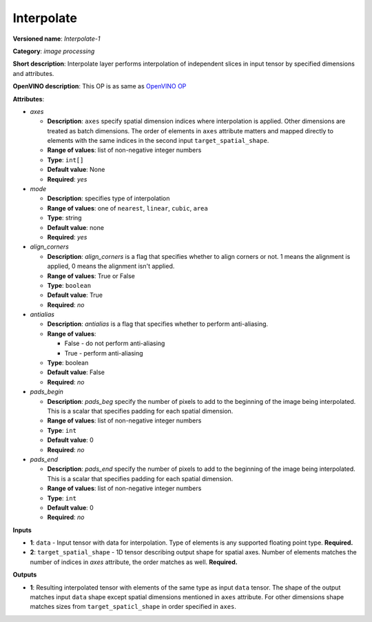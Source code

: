 -----------
Interpolate
-----------

**Versioned name**: *Interpolate-1*

**Category**: *image processing*

**Short description**: Interpolate layer performs interpolation of independent
slices in input tensor by specified dimensions and attributes.

**OpenVINO description**: This OP is as same as `OpenVINO OP
<https://docs.openvinotoolkit.org/2021.1/openvino_docs_ops_image_Interpolate_1.html>`__

**Attributes**:

* *axes*

  * **Description**: ``axes`` specify spatial dimension indices where
    interpolation is applied. Other dimensions are treated as batch dimensions.
    The order of elements in ``axes`` attribute matters and mapped directly to
    elements with the same indices in the second input ``target_spatial_shape``.
  * **Range of values**: list of non-negative integer numbers
  * **Type**: ``int[]``
  * **Default value**: None
  * **Required**: *yes*

* *mode*

  * **Description**: specifies type of interpolation
  * **Range of values**: one of ``nearest``, ``linear``, ``cubic``, ``area``
  * **Type**: string
  * **Default value**: none
  * **Required**: *yes*

* *align_corners*

  * **Description**: *align_corners* is a flag that specifies whether to align
    corners or not. 1 means the alignment is applied, 0 means the alignment
    isn't applied.
  * **Range of values**: True or False
  * **Type**: ``boolean``
  * **Default value**: True
  * **Required**: *no*

* *antialias*

  * **Description**: *antialias* is a flag that specifies whether to perform
    anti-aliasing.
  * **Range of values**:

    * False - do not perform anti-aliasing
    * True - perform anti-aliasing

  * **Type**: boolean
  * **Default value**: False
  * **Required**: *no*

* *pads_begin*

  * **Description**: *pads_beg* specify the number of pixels to add to the
    beginning of the image being interpolated. This is a scalar that specifies
    padding for each spatial dimension.
  * **Range of values**: list of non-negative integer numbers
  * **Type**: ``int``
  * **Default value**: 0
  * **Required**: *no*

* *pads_end*

  * **Description**: *pads_end* specify the number of pixels to add to the
    beginning of the image being interpolated. This is a scalar that specifies
    padding for each spatial dimension.
  * **Range of values**: list of non-negative integer numbers
  * **Type**: ``int``
  * **Default value**: 0
  * **Required**: *no*

**Inputs**

* **1**: ``data`` - Input tensor with data for interpolation. Type of elements
  is any supported floating point type. **Required.**
* **2**: ``target_spatial_shape`` - 1D tensor describing output shape for
  spatial axes. Number of elements matches the number of indices in *axes*
  attribute, the order matches as well. **Required.**

**Outputs**

* **1**: Resulting interpolated tensor with elements of the same type as input
  ``data`` tensor. The shape of the output matches input ``data`` shape except
  spatial dimensions mentioned in ``axes`` attribute. For other dimensions shape
  matches sizes from ``target_spaticl_shape`` in order specified in ``axes``.
